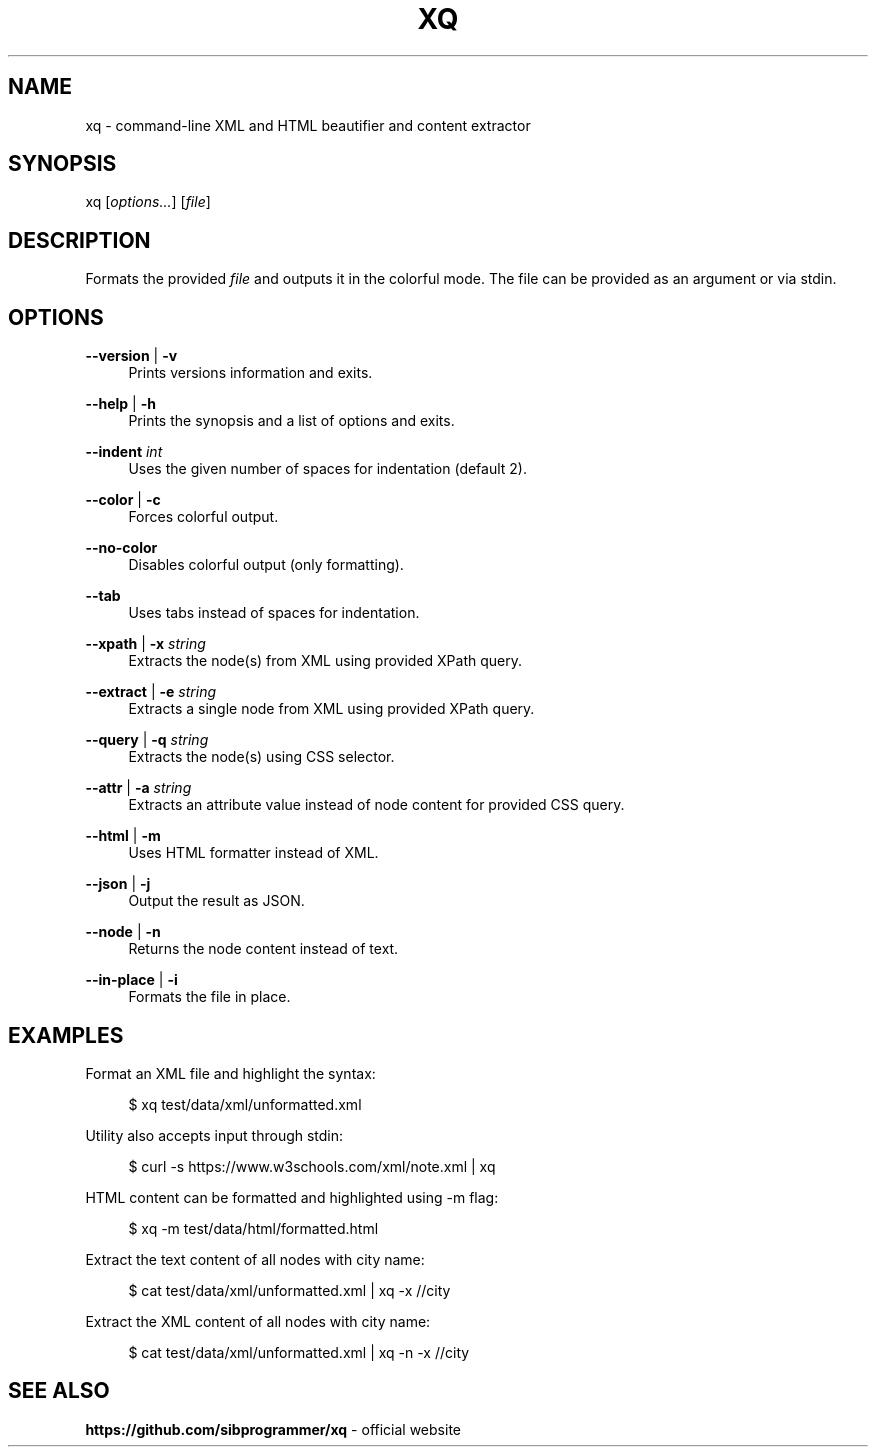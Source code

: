.\" Manpage for xq utility
.TH XQ 1 "06 Nov 2022" "" "xq man page"
.SH NAME
xq - command-line XML and HTML beautifier and content extractor
.SH SYNOPSIS
xq [\fIoptions...\fR] [\fIfile\fR]
.SH DESCRIPTION
Formats the provided \fIfile\fR and outputs it in the colorful mode.
The file can be provided as an argument or via stdin.
.SH OPTIONS
.PP
\fB--version\fR | \fB-v\fR
.RS 4
Prints versions information and exits.
.RE
.PP
\fB--help\fR | \fB-h\fR
.RS 4
Prints the synopsis and a list of options and exits.
.RE
.PP
\fB--indent\fR \fIint\fR
.RS 4
Uses the given number of spaces for indentation (default 2).
.RE
.PP
\fB--color\fR | \fB-c\fR
.RS 4
Forces colorful output.
.RE
.PP
\fB--no-color\fR
.RS 4
Disables colorful output (only formatting).
.RE
.PP
\fB--tab\fR
.RS 4
Uses tabs instead of spaces for indentation.
.RE
.PP
\fB--xpath\fR | \fB-x\fR \fIstring\fR
.RS 4
Extracts the node(s) from XML using provided XPath query.
.RE
.PP
\fB--extract\fR | \fB-e\fR \fIstring\fR
.RS 4
Extracts a single node from XML using provided XPath query.
.RE
.PP
\fB--query\fR | \fB-q\fR \fIstring\fR
.RS 4
Extracts the node(s) using CSS selector.
.RE
.PP
\fB--attr\fR | \fB-a\fR \fIstring\fR
.RS 4
Extracts an attribute value instead of node content for provided CSS query.
.RE
.PP
\fB--html\fR | \fB-m\fR
.RS 4
Uses HTML formatter instead of XML.
.RE
.PP
\fB--json\fR | \fB-j\fR
.RS 4
Output the result as JSON.
.RE
.PP
\fB--node\fR | \fB-n\fR
.RS 4
Returns the node content instead of text.
.RE
.PP
\fB--in-place\fR | \fB-i\fR
.RS 4
Formats the file in place.
.RE
.SH EXAMPLES
.PP
Format an XML file and highlight the syntax:

.RS 4
$ xq test/data/xml/unformatted.xml
.RE
.PP
Utility also accepts input through stdin:

.RS 4
$ curl -s https://www.w3schools.com/xml/note.xml | xq
.RE
.PP
HTML content can be formatted and highlighted using -m flag:

.RS 4
$ xq -m test/data/html/formatted.html
.RE
.PP
Extract the text content of all nodes with city name:

.RS 4
$ cat test/data/xml/unformatted.xml | xq -x //city
.RE
.PP
Extract the XML content of all nodes with city name:

.RS 4
$ cat test/data/xml/unformatted.xml | xq -n -x //city
.RE
.SH SEE ALSO
.PP
\fBhttps://github.com/sibprogrammer/xq\fR - official website
